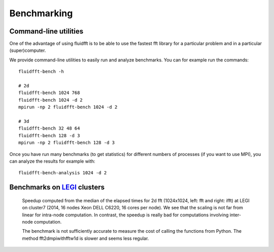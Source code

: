 .. _bench:

Benchmarking
============

Command-line utilities
----------------------

One of the advantage of using fluidfft is to be able to use the fastest fft
library for a particular problem and in a particular (super)computer.

We provide command-line utilities to easily run and analyze benchmarks. You can
for example run the commands::

  fluidfft-bench -h

  # 2d
  fluidfft-bench 1024 768
  fluidfft-bench 1024 -d 2
  mpirun -np 2 fluidfft-bench 1024 -d 2

  # 3d
  fluidfft-bench 32 48 64
  fluidfft-bench 128 -d 3
  mpirun -np 2 fluidfft-bench 128 -d 3

Once you have run many benchmarks (to get statistics) for different numbers of
processes (if you want to use MPI), you can analyze the results for example
with::

  fluidfft-bench-analysis 1024 -d 2

Benchmarks on `LEGI <http://www.legi.grenoble-inp.fr>`_ clusters
----------------------------------------------------------------

.. figure:: tmp/fig_legi_cluster7_2d.png
   :scale: 80 %
   :alt: Benchmarks at LEGI on cluster7.

   Speedup computed from the median of the elapsed times for 2d fft (1024x1024,
   left: fft and right: ifft) at LEGI on cluster7 (2014, 16 nodes Xeon DELL
   C6220, 16 cores per node). We see that the scaling is not far from linear
   for intra-node computation. In contrast, the speedup is really bad for
   computations involving inter-node computation. 

   The benchmark is not sufficiently accurate to measure the cost of calling
   the functions from Python. The method fft2dmpiwithfftw1d is slower and seems
   less regular.

